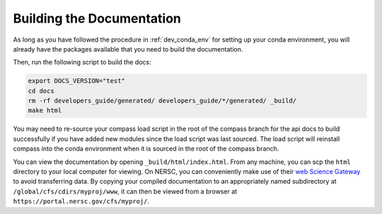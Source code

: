 .. _dev_building_docs:

**************************
Building the Documentation
**************************

As long as you have followed the procedure in :ref:`dev_conda_env` for setting
up your conda environment, you will already have the packages available that
you need to build the documentation.

Then, run the following script to build the docs:

.. code-block:: bash

    export DOCS_VERSION="test"
    cd docs
    rm -rf developers_guide/generated/ developers_guide/*/generated/ _build/
    make html

You may need to re-source your compass load script in the root of the compass branch
for the api docs to build successfully if you have added new modules since the load
script was last sourced.  The load script will reinstall compass into the conda
environment when it is sourced in the root of the compass branch.

You can view the documentation by opening ``_build/html/index.html``.
From any machine, you can scp the ``html`` directory to your local computer for
viewing.
On NERSC, you can conveniently make use of their
`web Science Gateway <https://docs.nersc.gov/services/science-gateways/#web-methods-for-data>`_
to avoid transferring data.  By copying your compiled documentation to
an appropriately named subdirectory at
``/global/cfs/cdirs/myproj/www``, it can then be viewed from a browser at
``https://portal.nersc.gov/cfs/myproj/``.
